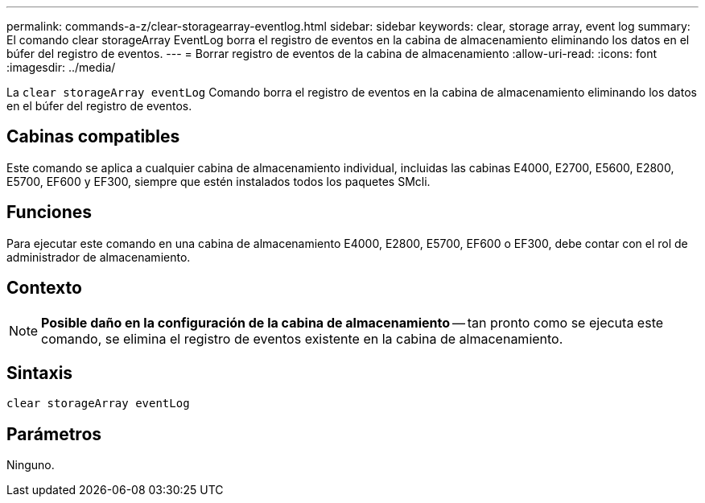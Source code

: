 ---
permalink: commands-a-z/clear-storagearray-eventlog.html 
sidebar: sidebar 
keywords: clear, storage array, event log 
summary: El comando clear storageArray EventLog borra el registro de eventos en la cabina de almacenamiento eliminando los datos en el búfer del registro de eventos. 
---
= Borrar registro de eventos de la cabina de almacenamiento
:allow-uri-read: 
:icons: font
:imagesdir: ../media/


[role="lead"]
La `clear storageArray eventLog` Comando borra el registro de eventos en la cabina de almacenamiento eliminando los datos en el búfer del registro de eventos.



== Cabinas compatibles

Este comando se aplica a cualquier cabina de almacenamiento individual, incluidas las cabinas E4000, E2700, E5600, E2800, E5700, EF600 y EF300, siempre que estén instalados todos los paquetes SMcli.



== Funciones

Para ejecutar este comando en una cabina de almacenamiento E4000, E2800, E5700, EF600 o EF300, debe contar con el rol de administrador de almacenamiento.



== Contexto

[NOTE]
====
*Posible daño en la configuración de la cabina de almacenamiento* -- tan pronto como se ejecuta este comando, se elimina el registro de eventos existente en la cabina de almacenamiento.

====


== Sintaxis

[source, cli]
----
clear storageArray eventLog
----


== Parámetros

Ninguno.
